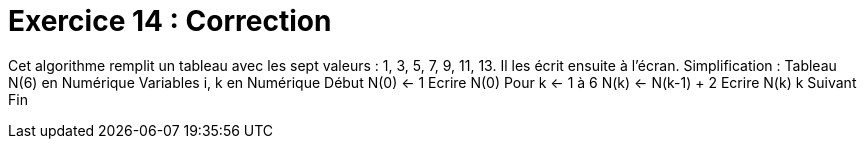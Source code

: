 :icons: font

= Exercice 14 : Correction

Cet algorithme remplit un tableau avec les sept valeurs : 1, 3, 5, 7, 9, 11, 13.
Il les écrit ensuite à l’écran. Simplification :
Tableau N(6) en Numérique
Variables i, k en Numérique
Début
N(0) ← 1
Ecrire N(0)
Pour k ← 1 à 6
 N(k) ← N(k-1) + 2
 Ecrire N(k)
k Suivant
Fin


